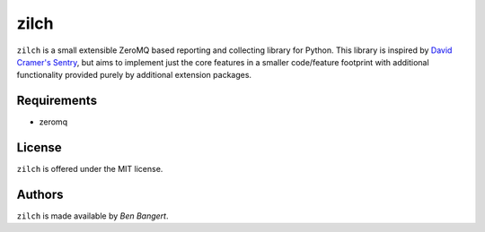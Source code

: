 =====
zilch
=====

``zilch`` is a small extensible ZeroMQ based reporting and collecting library
for Python. This library is inspired by `David Cramer's Sentry
<https://github.com/dcramer/sentry>`_, but aims to implement just the core
features in a smaller code/feature footprint with additional functionality
provided purely by additional extension packages.


Requirements
============

* zeromq


License
=======

``zilch`` is offered under the MIT license.


Authors
=======

``zilch`` is made available by `Ben Bangert`.
